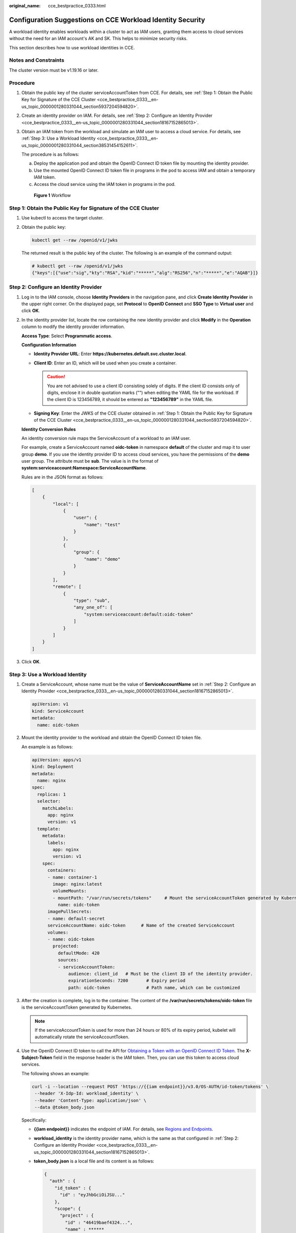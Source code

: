 :original_name: cce_bestpractice_0333.html

.. _cce_bestpractice_0333:

Configuration Suggestions on CCE Workload Identity Security
===========================================================

A workload identity enables workloads within a cluster to act as IAM users, granting them access to cloud services without the need for an IAM account's AK and SK. This helps to minimize security risks.

This section describes how to use workload identities in CCE.

Notes and Constraints
---------------------

The cluster version must be v1.19.16 or later.

Procedure
---------

#. Obtain the public key of the cluster serviceAccountToken from CCE. For details, see :ref:`Step 1: Obtain the Public Key for Signature of the CCE Cluster <cce_bestpractice_0333__en-us_topic_0000001280331044_section5937204594820>`.

#. Create an identity provider on IAM. For details, see :ref:`Step 2: Configure an Identity Provider <cce_bestpractice_0333__en-us_topic_0000001280331044_section18167152865013>`.

#. Obtain an IAM token from the workload and simulate an IAM user to access a cloud service. For details, see :ref:`Step 3: Use a Workload Identity <cce_bestpractice_0333__en-us_topic_0000001280331044_section38531454152611>`.

   The procedure is as follows:

   a. Deploy the application pod and obtain the OpenID Connect ID token file by mounting the identity provider.
   b. Use the mounted OpenID Connect ID token file in programs in the pod to access IAM and obtain a temporary IAM token.
   c. Access the cloud service using the IAM token in programs in the pod.


   .. figure:: /_static/images/en-us_image_0000002101396665.png
      :alt: **Figure 1** Workflow

      **Figure 1** Workflow

.. _cce_bestpractice_0333__en-us_topic_0000001280331044_section5937204594820:

Step 1: Obtain the Public Key for Signature of the CCE Cluster
--------------------------------------------------------------

#. Use kubectl to access the target cluster.

#. Obtain the public key:

   .. code-block::

      kubectl get --raw /openid/v1/jwks

   The returned result is the public key of the cluster. The following is an example of the command output:

   .. code-block::

      # kubectl get --raw /openid/v1/jwks
      {"keys":[{"use":"sig","kty":"RSA","kid":"*****","alg":"RS256","n":"*****","e":"AQAB"}]}

.. _cce_bestpractice_0333__en-us_topic_0000001280331044_section18167152865013:

Step 2: Configure an Identity Provider
--------------------------------------

#. Log in to the IAM console, choose **Identity Providers** in the navigation pane, and click **Create Identity Provider** in the upper right corner. On the displayed page, set **Protocol** to **OpenID Connect** and **SSO Type** to **Virtual user** and click **OK**.

#. In the identity provider list, locate the row containing the new identity provider and click **Modify** in the **Operation** column to modify the identity provider information.

   **Access Type**: Select **Programmatic access**.

   **Configuration Information**

   -  **Identity Provider URL**: Enter **https://kubernetes.default.svc.cluster.local**.
   -  **Client ID**: Enter an ID, which will be used when you create a container.

      .. caution::

         You are not advised to use a client ID consisting solely of digits. If the client ID consists only of digits, enclose it in double quotation marks ("") when editing the YAML file for the workload. If the client ID is 123456789, it should be entered as **"123456789"** in the YAML file.

   -  **Signing Key**: Enter the JWKS of the CCE cluster obtained in :ref:`Step 1: Obtain the Public Key for Signature of the CCE Cluster <cce_bestpractice_0333__en-us_topic_0000001280331044_section5937204594820>`.

   **Identity Conversion Rules**

   An identity conversion rule maps the ServiceAccount of a workload to an IAM user.

   For example, create a ServiceAccount named **oidc-token** in namespace **default** of the cluster and map it to user group **demo**. If you use the identity provider ID to access cloud services, you have the permissions of the **demo** user group. The attribute must be **sub**. The value is in the format of **system:serviceaccount:Namespace:ServiceAccountName**.

   Rules are in the JSON format as follows:

   .. code-block::

      [
          {
              "local": [
                  {
                      "user": {
                          "name": "test"
                      }
                  },
                  {
                      "group": {
                          "name": "demo"
                      }
                  }
              ],
              "remote": [
                  {
                      "type": "sub",
                      "any_one_of": [
                          "system:serviceaccount:default:oidc-token"
                      ]
                  }
              ]
          }
      ]

#. Click **OK**.

.. _cce_bestpractice_0333__en-us_topic_0000001280331044_section38531454152611:

Step 3: Use a Workload Identity
-------------------------------

#. Create a ServiceAccount, whose name must be the value of **ServiceAccountName** set in :ref:`Step 2: Configure an Identity Provider <cce_bestpractice_0333__en-us_topic_0000001280331044_section18167152865013>`.

   .. code-block::

      apiVersion: v1
      kind: ServiceAccount
      metadata:
        name: oidc-token

#. Mount the identity provider to the workload and obtain the OpenID Connect ID token file.

   An example is as follows:

   .. code-block::

      apiVersion: apps/v1
      kind: Deployment
      metadata:
        name: nginx
      spec:
        replicas: 1
        selector:
          matchLabels:
            app: nginx
            version: v1
        template:
          metadata:
            labels:
              app: nginx
              version: v1
          spec:
            containers:
            - name: container-1
              image: nginx:latest
              volumeMounts:
              - mountPath: "/var/run/secrets/tokens"     # Mount the serviceAccountToken generated by Kubernetes to the /var/run/secrets/tokens/oidc-token file.
                name: oidc-token
            imagePullSecrets:
            - name: default-secret
            serviceAccountName: oidc-token      # Name of the created ServiceAccount
            volumes:
            - name: oidc-token
              projected:
                defaultMode: 420
                sources:
                - serviceAccountToken:
                    audience: client_id   # Must be the client ID of the identity provider.
                    expirationSeconds: 7200       # Expiry period
                    path: oidc-token              # Path name, which can be customized

#. After the creation is complete, log in to the container. The content of the **/var/run/secrets/tokens/oidc-token** file is the serviceAccountToken generated by Kubernetes.

   .. note::

      If the serviceAccountToken is used for more than 24 hours or 80% of its expiry period, kubelet will automatically rotate the serviceAccountToken.

#. Use the OpenID Connect ID token to call the API for `Obtaining a Token with an OpenID Connect ID Token <https://docs.otc.t-systems.com/en-us/api/iam/iam_13_0605.html>`__. The **X-Subject-Token** field in the response header is the IAM token. Then, you can use this token to access cloud services.

   The following shows an example:

   .. code-block::

      curl -i --location --request POST 'https://{{iam endpoint}}/v3.0/OS-AUTH/id-token/tokens' \
       --header 'X-Idp-Id: workload_identity' \
       --header 'Content-Type: application/json' \
       --data @token_body.json

   Specifically:

   -  **{{iam endpoint}}** indicates the endpoint of IAM. For details, see `Regions and Endpoints <https://docs.otc.t-systems.com/regions-and-endpoints/index.html>`__.

   -  **workload_identity** is the identity provider name, which is the same as that configured in :ref:`Step 2: Configure an Identity Provider <cce_bestpractice_0333__en-us_topic_0000001280331044_section18167152865013>`.

   -  **token_body.json** is a local file and its content is as follows:

      .. code-block::

          {
            "auth" : {
              "id_token" : {
                "id" : "eyJhbGciOiJSU..."
              },
              "scope": {
                "project" : {
                  "id" : "46419baef4324...",
                  "name" : ******
                }
              }
            }
          }

      -  **$.auth.id_token.id**: The value is the content of the **/var/run/secrets/tokens/oidc-token** file in the container.
      -  **$.auth.scope.project.id**: indicates the project ID. To obtain the value, see `Obtaining a Project ID <https://docs.otc.t-systems.com/en-us/api2/cce/cce_02_0341.html>`__.
      -  **$.auth.scope.project.name**: indicates the project name.
